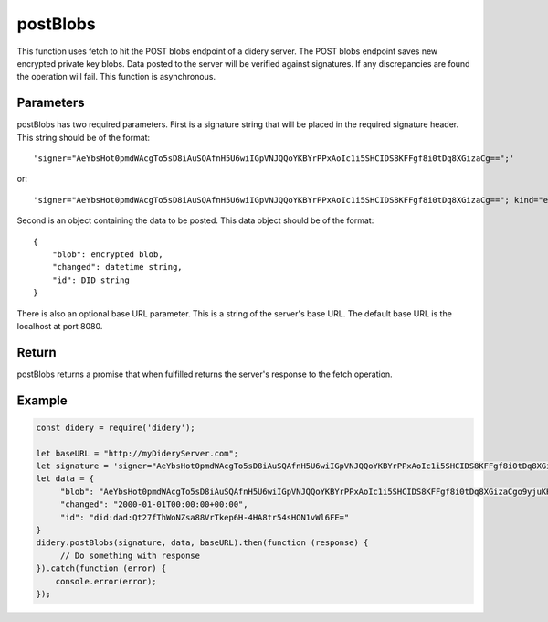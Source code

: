 #########
postBlobs
#########
This function uses fetch to hit the POST blobs endpoint of a didery server. The POST blobs endpoint saves new encrypted
private key blobs. Data posted to the server will be verified against signatures. If any discrepancies are found the
operation will fail. This function is asynchronous.

Parameters
==========
postBlobs has two required parameters. First is a signature string that will be placed in the required signature header.
This string should be of the format:
::
  'signer="AeYbsHot0pmdWAcgTo5sD8iAuSQAfnH5U6wiIGpVNJQQoYKBYrPPxAoIc1i5SHCIDS8KFFgf8i0tDq8XGizaCg==";'
or:
::
  'signer="AeYbsHot0pmdWAcgTo5sD8iAuSQAfnH5U6wiIGpVNJQQoYKBYrPPxAoIc1i5SHCIDS8KFFgf8i0tDq8XGizaCg=="; kind="ed25519"; ...'

Second is an object containing the data to be posted. This data object should be of the format:
::
  {
      "blob": encrypted blob,
      "changed": datetime string,
      "id": DID string
  }
There is also an optional base URL parameter. This is a string of the server's base URL. The default base URL is the
localhost at port 8080.

Return
======
postBlobs returns a promise that when fulfilled returns the server's response to the fetch operation.

Example
=======
.. code-block:: javascript

   const didery = require('didery');

   let baseURL = "http://myDideryServer.com";
   let signature = 'signer="AeYbsHot0pmdWAcgTo5sD8iAuSQAfnH5U6wiIGpVNJQQoYKBYrPPxAoIc1i5SHCIDS8KFFgf8i0tDq8XGizaCg==";';
   let data = {
        "blob": "AeYbsHot0pmdWAcgTo5sD8iAuSQAfnH5U6wiIGpVNJQQoYKBYrPPxAoIc1i5SHCIDS8KFFgf8i0tDq8XGizaCgo9yjuKHHNJZFi0QD9K6Vpt6fP0XgXlj8z_4D-7s3CcYmuoWAh6NVtYaf_GWw_2sCrHBAA2mAEsml3thLmu50Dw",
        "changed": "2000-01-01T00:00:00+00:00",
        "id": "did:dad:Qt27fThWoNZsa88VrTkep6H-4HA8tr54sHON1vWl6FE="
   }
   didery.postBlobs(signature, data, baseURL).then(function (response) {
        // Do something with response
   }).catch(function (error) {
       console.error(error);
   });
